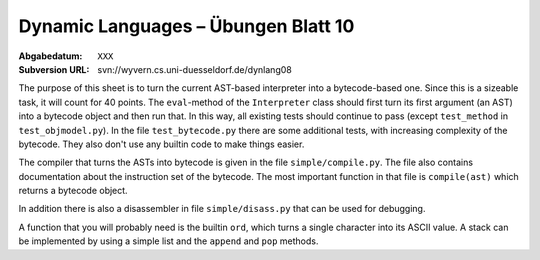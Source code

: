 =======================================
Dynamic Languages – Übungen Blatt 10
=======================================

:Abgabedatum: ``XXX``
:Subversion URL: svn://wyvern.cs.uni-duesseldorf.de/dynlang08

The purpose of this sheet is to turn the current AST-based interpreter into a
bytecode-based one. Since this is a sizeable task, it will count for 40 points.
The ``eval``-method of the ``Interpreter`` class should first turn its first
argument (an AST) into a bytecode object and then run that. In this way, all
existing tests should continue to pass (except ``test_method`` in
``test_objmodel.py``). In the file
``test_bytecode.py`` there are some additional tests, with increasing complexity
of the bytecode. They also don't use any builtin code to make things easier.

The compiler that turns the ASTs into bytecode is given in the file
``simple/compile.py``. The file also contains documentation about the
instruction set of the bytecode. The most important function in that file is
``compile(ast)`` which returns a bytecode object.

In addition there is also a disassembler in file ``simple/disass.py`` that can
be used for debugging.

A function that you will probably need is the builtin ``ord``, which turns a
single character into its ASCII value. A stack can be implemented by using a
simple list and the ``append`` and ``pop`` methods.
